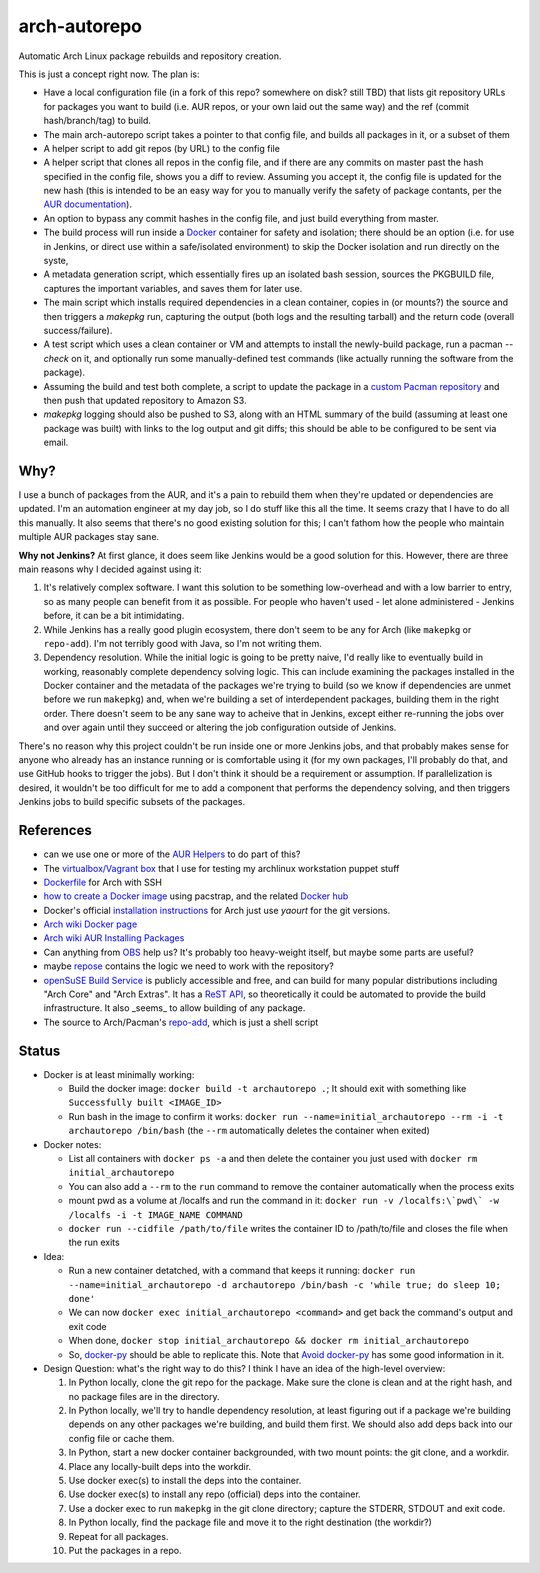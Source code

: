 arch-autorepo
-------------

.. image:: http://www.repostatus.org/badges/1.0.0/concept.svg
   :alt: Project Status: Concept - Minimal or no implementation has been done yet.
   :target: http://www.repostatus.org/#concept

Automatic Arch Linux package rebuilds and repository creation.

This is just a concept right now. The plan is:

* Have a local configuration file (in a fork of this repo? somewhere on disk? still TBD) that lists git repository URLs for packages you want to build (i.e. AUR repos, or your own laid out the same way) and the ref (commit hash/branch/tag) to build.
* The main arch-autorepo script takes a pointer to that config file, and builds all packages in it, or a subset of them
* A helper script to add git repos (by URL) to the config file
* A helper script that clones all repos in the config file, and if there are any commits on master past the hash specified in the config file, shows you a diff to review. Assuming you accept it, the config file is updated for the new hash (this is intended to be an easy way for you to manually verify the safety of package contants, per the `AUR documentation <https://wiki.archlinux.org/index.php/Arch_User_Repository#Build_and_install_the_package>`_).
* An option to bypass any commit hashes in the config file, and just build everything from master.
* The build process will run inside a `Docker <https://www.docker.com/>`_ container for safety and isolation; there should be an option (i.e. for use in Jenkins, or direct use within a safe/isolated environment) to skip the Docker isolation and run directly on the syste,
* A metadata generation script, which essentially fires up an isolated bash session, sources the PKGBUILD file, captures the important variables, and saves them for later use.
* The main script which installs required dependencies in a clean container, copies in (or mounts?) the source and then triggers a `makepkg` run, capturing the output (both logs and the resulting tarball) and the return code (overall success/failure).
* A test script which uses a clean container or VM and attempts to install the newly-build package, run a pacman `--check` on it, and optionally run some manually-defined test commands (like actually running the software from the package).
* Assuming the build and test both complete, a script to update the package in a `custom Pacman repository <https://wiki.archlinux.org/index.php/Pacman_tips#Custom_local_repository>`_ and then push that updated repository to Amazon S3.
* `makepkg` logging should also be pushed to S3, along with an HTML summary of the build (assuming at least one package was built) with links to the log output and git diffs; this should be able to be configured to be sent via email.

Why?
=====

I use a bunch of packages from the AUR, and it's a pain to rebuild them when they're updated or dependencies are updated. I'm an automation engineer
at my day job, so I do stuff like this all the time. It seems crazy that I have to do all this manually. It also seems that there's no good existing
solution for this; I can't fathom how the people who maintain multiple AUR packages stay sane.

**Why not Jenkins?** At first glance, it does seem like Jenkins would be a good solution for this. However, there are three main reasons why I decided
against using it:

1. It's relatively complex software. I want this solution to be something low-overhead and with a low barrier to entry, so as many people
   can benefit from it as possible. For people who haven't used - let alone administered - Jenkins before, it can be a bit intimidating.
2. While Jenkins has a really good plugin ecosystem, there don't seem to be any for Arch (like ``makepkg`` or ``repo-add``). I'm not
   terribly good with Java, so I'm not writing them.
3. Dependency resolution. While the initial logic is going to be pretty naive, I'd really like to eventually build in working, reasonably
   complete dependency solving logic. This can include examining the packages installed in the Docker container and the metadata of the packages
   we're trying to build (so we know if dependencies are unmet before we run ``makepkg``) and, when we're building a set of interdependent
   packages, building them in the right order. There doesn't seem to be any sane way to acheive that in Jenkins, except either re-running
   the jobs over and over again until they succeed or altering the job configuration outside of Jenkins.

There's no reason why this project couldn't be run inside one or more Jenkins jobs, and that probably makes sense for anyone who already has
an instance running or is comfortable using it (for my own packages, I'll probably do that, and use GitHub hooks to trigger the jobs). But
I don't think it should be a requirement or assumption. If parallelization is desired, it wouldn't be too difficult for me to add a component
that performs the dependency solving, and then triggers Jenkins jobs to build specific subsets of the packages.

References
==========

* can we use one or more of the `AUR Helpers <https://wiki.archlinux.org/index.php/AUR_helpers>`_ to do part of this?
* The `virtualbox/Vagrant box <https://github.com/jantman/packer-arch-workstation>`_ that I use for testing my archlinux workstation puppet stuff
* `Dockerfile <http://ebalaskas.gr/wiki/Dockerfile/archlinux/openssh>`_ for Arch with SSH
* `how to create a Docker image <https://github.com/BlackIkeEagle/docker-images/blob/master/blackikeeagle/archlinux/create-docker-baseimg.sh>`_ using pacstrap, and the related `Docker hub <https://registry.hub.docker.com/u/base/archlinux/>`_
* Docker's official `installation instructions <https://docs.docker.com/installation/archlinux/>`_ for Arch just use `yaourt` for the git versions.
* `Arch wiki Docker page <https://wiki.archlinux.org/index.php/Docker>`_
* `Arch wiki AUR Installing Packages <https://wiki.archlinux.org/index.php/Arch_User_Repository#Installing_packages>`_
* Can anything from `OBS <http://openbuildservice.org/>`_ help us? It's probably too heavy-weight itself, but maybe some parts are useful?
* maybe `repose <https://github.com/vodik/repose>`_ contains the logic we need to work with the repository?
* `openSuSE Build Service <https://build.opensuse.org/>`_ is publicly accessible and free, and can build for many popular distributions including "Arch Core" and "Arch Extras". It has a `ReST API <https://build.opensuse.org/apidocs/>`_, so theoretically it could be automated to provide the build infrastructure. It also _seems_ to allow building of any package.
* The source to Arch/Pacman's `repo-add <https://projects.archlinux.org/pacman.git/tree/scripts/repo-add.sh.in>`_, which is just a shell script

Status
======

* Docker is at least minimally working:

  * Build the docker image: ``docker build -t archautorepo .``; It should exit with something like ``Successfully built <IMAGE_ID>``
  * Run bash in the image to confirm it works: ``docker run --name=initial_archautorepo --rm -i -t archautorepo /bin/bash`` (the ``--rm`` automatically deletes the container when exited)

* Docker notes:

  * List all containers with ``docker ps -a`` and then delete the container you just used with ``docker rm initial_archautorepo``
  * You can also add a ``--rm`` to the ``run`` command to remove the container automatically when the process exits
  * mount pwd as a volume at /localfs and run the command in it: ``docker run -v /localfs:\`pwd\` -w /localfs -i -t IMAGE_NAME COMMAND``
  * ``docker run --cidfile /path/to/file`` writes the container ID to /path/to/file and closes the file when the run exits

* Idea:

  * Run a new container detatched, with a command that keeps it running: ``docker run --name=initial_archautorepo -d archautorepo /bin/bash -c 'while true; do sleep 10; done'``
  * We can now ``docker exec initial_archautorepo <command>`` and get back the command's output and exit code
  * When done, ``docker stop initial_archautorepo && docker rm initial_archautorepo``
  * So, `docker-py <https://github.com/docker/docker-py>`_ should be able to replicate this. Note that `Avoid docker-py <http://blog.bordage.pro/avoid-docker-py/>`_ has some good information in it.

* Design Question: what's the right way to do this? I think I have an idea of the high-level overview:

  1. In Python locally, clone the git repo for the package. Make sure the clone is clean and at the right hash, and no package files are in the directory.
  2. In Python locally, we'll try to handle dependency resolution, at least figuring out if a package we're building depends on any other packages we're building, and build them first. We should also add deps back into our config file or cache them.
  3. In Python, start a new docker container backgrounded, with two mount points: the git clone, and a workdir.
  4. Place any locally-built deps into the workdir.
  5. Use docker exec(s) to install the deps into the container.
  6. Use docker exec(s) to install any repo (official) deps into the container.
  7. Use a docker exec to run ``makepkg`` in the git clone directory; capture the STDERR, STDOUT and exit code.
  8. In Python locally, find the package file and move it to the right destination (the workdir?)
  9. Repeat for all packages.
  10. Put the packages in a repo.
